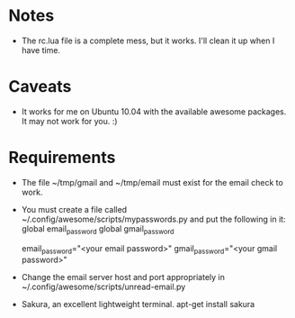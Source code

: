 * Notes
  - The rc.lua file is a complete mess, but it works.  I'll clean it
    up when I have time.
* Caveats
  - It works for me on Ubuntu 10.04 with the available awesome
    packages. It may not work for you. :)
* Requirements
  - The file ~/tmp/gmail and ~/tmp/email must exist for the email
    check to work.
  - You must create a file called
    ~/.config/awesome/scripts/mypasswords.py and put the following in
    it:
      global email_password
      global gmail_password

      email_password="<your email password>"
      gmail_password="<your gmail password>"
  - Change the email server host and port appropriately in
    ~/.config/awesome/scripts/unread-email.py
  - Sakura, an excellent lightweight terminal.  apt-get install sakura

